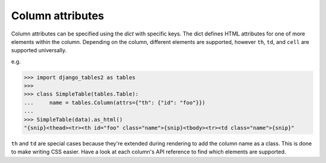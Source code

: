 .. _column-attributes:

Column attributes
=================

Column attributes can be specified using the `dict` with specific keys.
The dict defines HTML attributes for one of more elements within the column.
Depending on the column, different elements are supported, however ``th``,
``td``, and ``cell`` are supported universally.

e.g.

.. sourcecode:: python

    >>> import django_tables2 as tables
    >>>
    >>> class SimpleTable(tables.Table):
    ...     name = tables.Column(attrs={"th": {"id": "foo"}})
    ...
    >>> SimpleTable(data).as_html()
    "{snip}<thead><tr><th id="foo" class="name">{snip}<tbody><tr><td class="name">{snip}"


``th`` and ``td`` are special cases because they're extended during rendering
to add the column name as a class. This is done to make writing CSS easier.
Have a look at each column's API reference to find which elements are
supported.

